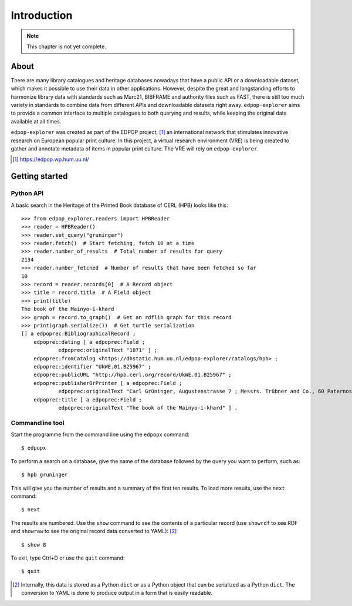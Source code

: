 Introduction
============

.. note::

   This chapter is not yet complete.

About
-----

There are many library catalogues and heritage databases nowadays that
have a public API or a downloadable dataset, which makes it possible to
use their data in other applications. However, despite the great
and longstanding efforts to harmonize library data with standards
such as Marc21, BIBFRAME and authority files such as FAST, there is
still too much variety in standards to combine data from different
APIs and downloadable datasets right away. ``edpop-explorer``
aims to provide a common interface to multiple catalogues to
both querying and results, while keeping the original data
available at all times.

``edpop-explorer`` was created as part of the EDPOP project, [#]_ an 
international network that stimulates innovative research on European 
popular print culture. In this project, a virtual research environment
(VRE) is being created to gather and annotate metadata of items in popular
print culture. The VRE will rely on ``edpop-explorer``.

.. [#] https://edpop.wp.hum.uu.nl/

Getting started
---------------

Python API
^^^^^^^^^^

A basic search in the Heritage of the Printed Book database of CERL
(HPB) looks like this: ::

    >>> from edpop_explorer.readers import HPBReader
    >>> reader = HPBReader()
    >>> reader.set_query("gruninger")
    >>> reader.fetch()  # Start fetching, fetch 10 at a time
    >>> reader.number_of_results  # Total number of results for query
    2134
    >>> reader.number_fetched  # Number of results that have been fetched so far
    10
    >>> record = reader.records[0]  # A Record object
    >>> title = record.title  # A Field object 
    >>> print(title)
    The book of the Mainyo-i-khard
    >>> graph = record.to_graph()  # Get an rdflib graph for this record
    >>> print(graph.serialize())  # Get turtle serialization
    [] a edpoprec:BibliographicalRecord ;
        edpoprec:dating [ a edpoprec:Field ;
                edpoprec:originalText "1871" ] ;
        edpoprec:fromCatalog <https://dhstatic.hum.uu.nl/edpop-explorer/catalogs/hpb> ;
        edpoprec:identifier "UkWE.01.B25967" ;
        edpoprec:publicURL "http://hpb.cerl.org/record/UkWE.01.B25967" ;
        edpoprec:publisherOrPrinter [ a edpoprec:Field ;
                edpoprec:originalText "Carl Grüninger, Augustenstrasse 7 ; Messrs. Trübner and Co., 60 Paternoster Row" ] ;
        edpoprec:title [ a edpoprec:Field ;
                edpoprec:originalText "The book of the Mainyo-i-khard" ] .

Commandline tool
^^^^^^^^^^^^^^^^

Start the programme from the command line using the ``edpopx`` command: ::

    $ edpopx

To perform a search on a database, give the name of the database followed by
the query you want to perform, such as: ::

    $ hpb gruninger

This will give you the number of results and a summary of the first ten
results. To load more results, use the ``next`` command: ::

    $ next

The results are numbered. Use the ``show`` command to see the contents of a
particular record (use ``showrdf`` to see RDF and ``showraw`` to see the original
record data converted to YAML): [#]_ ::

    $ show 8

To exit, type Ctrl+D or use the ``quit`` command: ::

    $ quit

.. [#] Internally, this data is stored as a Python ``dict`` or as a Python 
   object that can be serialized as a Python ``dict``. The conversion to
   YAML is done to produce output in a form that is easily readable.
